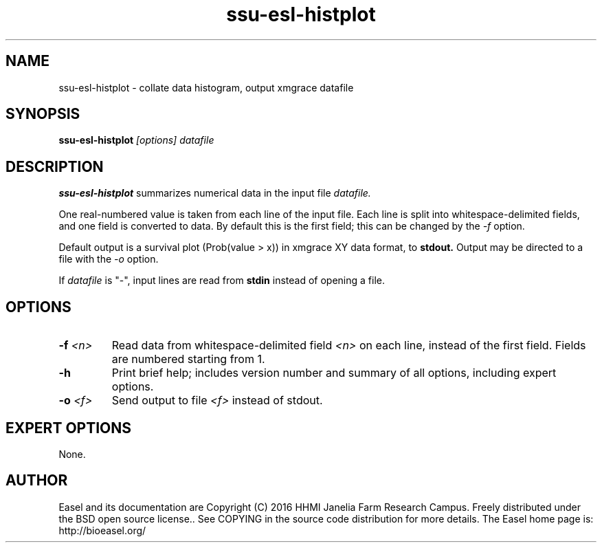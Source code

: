.TH "ssu-esl-histplot" 1 "@EASEL_DATE@" "Easel @PACKAGE_VERSION@" "Easel miniapps"

.SH NAME
.TP 
ssu-esl-histplot - collate data histogram, output xmgrace datafile

.SH SYNOPSIS
.B ssu-esl-histplot
.I [options]
.I datafile


.SH DESCRIPTION

.B ssu-esl-histplot
summarizes numerical data in the input file
.I datafile.

.pp
One real-numbered value is taken from each line of the input file. 
Each line is split into whitespace-delimited fields, and one field
is converted to data. By default this is the first field; this can be 
changed by the 
.I -f 
option.

.pp
Default output is a survival plot (Prob(value > x)) in xmgrace XY data
format, to
.B stdout.
Output may be directed to a file with the
.I -o
option.

.pp
If 
.I datafile
is "-", input lines are read from 
.B stdin
instead of opening a file.




.SH OPTIONS

.TP
.BI -f  " <n>"
Read data from whitespace-delimited field 
.I <n>
on each line, instead of the first field.
Fields are numbered starting from 1.

.TP
.B -h 
Print brief help; includes version number and summary of
all options, including expert options.

.TP
.BI -o  " <f>"
Send output to file
.I <f>
instead of stdout.





.SH EXPERT OPTIONS

None.



.SH AUTHOR

Easel and its documentation are Copyright (C) 2016 HHMI Janelia Farm Research Campus.
Freely distributed under the BSD open source license..
See COPYING in the source code distribution for more details.
The Easel home page is: http://bioeasel.org/
